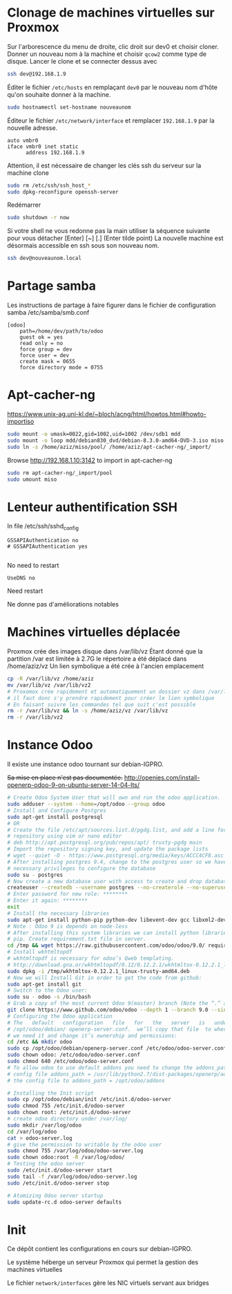 * Clonage de machines virtuelles sur Proxmox
Sur l'arborescence du menu de droite, clic droit sur dev0 et choisir cloner. Donner un nouveau nom à la machine et choisir ~qcow2~ comme type de disque.
Lancer le clone et se connecter dessus avec
#+BEGIN_SRC sh
ssh dev@192.168.1.9
#+END_SRC
Éditer le fichier ~/etc/hosts~ en remplaçant ~dev0~ par le nouveau nom d'hôte qu'on souhaite donner à la machine.
#+BEGIN_SRC sh
sudo hostnamectl set-hostname nouveaunom
#+END_SRC
Éditeur le fichier ~/etc/network/interface~ et remplacer ~192.168.1.9~ par la nouvelle adresse.
#+BEGIN_EXAMPLE
auto vmbr0
iface vmbr0 inet static
      address 192.168.1.9
#+END_EXAMPLE
Attention, il est nécessaire de changer les clés ssh du serveur sur la machine clone
#+BEGIN_SRC sh
sudo rm /etc/ssh/ssh_host_*
sudo dpkg-reconfigure openssh-server
#+END_SRC
Redémarrer
#+BEGIN_SRC sh
sudo shutdown -r now
#+END_SRC
Si votre shell ne vous redonne pas la main utiliser la séquence suivante pour vous détacher
[Enter] [~] [.] (Enter tilde point)
La nouvelle machine est désormais accessible en ssh sous son nouveau nom.
#+BEGIN_SRC sh
ssh dev@nouveaunom.local
#+END_SRC
* Partage samba
Les instructions de partage à faire figurer dans le fichier de configuration samba
/etc/samba/smb.conf
#+BEGIN_EXAMPLE
[odoo]
	path=/home/dev/path/to/odoo
	guest ok = yes
	read only = no
	force group = dev
	force user = dev
	create mask = 0655
	force directory mode = 0755
#+END_EXAMPLE
* Apt-cacher-ng
https://www.unix-ag.uni-kl.de/~bloch/acng/html/howtos.html#howto-importiso
#+BEGIN_SRC sh
sudo mount -o umask=0022,gid=1002,uid=1002 /dev/sdb1 mdd
sudo mount -o loop mdd/debian830_dvd/debian-8.3.0-amd64-DVD-3.iso miso
sudo ln -s /home/aziz/miso/pool/ /home/aziz/apt-cacher-ng/_import/
#+END_SRC
Browse http://192.168.1.10:3142 to import in apt-cacher-ng
#+BEGIN_SRC sh
sudo rm apt-cacher-ng/_import/pool
sudo umount miso
#+END_SRC
* Lenteur authentification SSH
In file /etc/ssh/sshd_config
#+BEGIN_EXAMPLE
    GSSAPIAuthentication no
    # GSSAPIAuthentication yes

#+END_EXAMPLE
No need to restart
#+BEGIN_EXAMPLE
UseDNS no
#+END_EXAMPLE
Need restart

Ne donne pas d'améliorations notables
* Machines virtuelles déplacée
Proxmox crée des images disque dans /var/lib/vz
Étant donné que la partition /var est limitée à 2.7G le répertoire a été déplacé dans
/home/aziz/vz
Un lien symbolique a été crée à l'ancien emplacement
#+BEGIN_SRC sh
cp -R /var/lib/vz /home/aziz
mv /var/lib/vz /var/lib/vz2
# Proxomox crée rapidement et automatiquement un dossier vz dans /var/lib
# il faut donc s'y prendre rapidement pour créer le lien symbolique
# En faisant suivre les commandes tel que suit c'est possible
rm -r /var/lib/vz && ln -s /home/aziz/vz /var/lib/vz
rm -r /var/lib/vz2
#+END_SRC

* Instance Odoo
Il existe une instance odoo tournant sur debian-IGPRO.

+Sa mise en place n'est pas documentée.+
http://openies.com/install-openerp-odoo-9-on-ubuntu-server-14-04-lts/
#+BEGIN_SRC sh
# Create Odoo System User that will own and run the odoo application.
sudo adduser --system --home=/opt/odoo --group odoo
# Install and Configure Postgres
sudo apt-get install postgresql
# OR
# Create the file /etc/apt/sources.list.d/pgdg.list, and add a line for the
# repository using vim or nano editor
# deb http://apt.postgresql.org/pub/repos/apt/ trusty-pgdg main
# Import the repository signing key, and update the package lists
# wget --quiet -O - https://www.postgresql.org/media/keys/ACCC4CF8.asc | sudo apt-key add -
# After installing postgres 9.4, change to the postgres user so we have the
# necessary privileges to configure the database
sudo su - postgres
# Now create a new database user with access to create and drop database.
createuser --createdb --username postgres --no-createrole --no-superuser --pwprompt odoo
# Enter password for new role: ********
# Enter it again: ********
exit
# Install the necessary libraries
sudo apt-get install python-pip python-dev libevent-dev gcc libxml2-dev libxslt-dev node-less libldap2-dev libssl-dev libsasl2-dev
# Note : Odoo 9 is depends on node-less
# After installing this system libraries we can install python libraries using
# pip. Create requirement.txt file in server.
cd /tmp && wget https://raw.githubusercontent.com/odoo/odoo/9.0/ requirements.txt && sudo pip install -r requirements.txt
# Install wkhtmltopdf
# wkhtmltopdf is necessary for odoo’s Qweb templating.
# http://download.gna.or/wkhtmltopdf/0.12/0.12.2.1/wkhtmltox-0.12.2.1_linux-trusty-amd64.deb
sudo dpkg -i /tmp/wkhtmltox-0.12.2.1_linux-trusty-amd64.deb
# Now we will Install Git in order to get the code from github:
sudo apt-get install git
# Switch to the Odoo user:
sudo su - odoo -s /bin/bash
# Grab a copy of the most current Odoo 9(master) branch (Note the “.” at the end of this command!):
git clone https://www.github.com/odoo/odoo --depth 1 --branch 9.0 --single-branch .
# Configuring the Odoo application
# The   default   configuration   file   for   the   server   is   under
# /opt/odoo/debian/ openerp-server.conf.  we’ll copy that file  to where
# we need it and change it’s ownership and permissions:
cd /etc && mkdir odoo
sudo cp /opt/odoo/debian/openerp-server.conf /etc/odoo/odoo-server.conf
sudo chown odoo: /etc/odoo/odoo-server.conf
sudo chmod 640 /etc/odoo/odoo-server.conf
# To allow odoo to use default addons you need to change the addons_path line in
# config file addons_path = /usr/lib/python2.7/dist-packages/openerp/addons in
# the config file to addons_path = /opt/odoo/addons

# Installing the Init script
sudo cp /opt/odoo/debian/init /etc/init.d/odoo-server
sudo chmod 755 /etc/init.d/odoo-server
sudo chown root: /etc/init.d/odoo-server
# create odoo directory under /var/log/
sudo mkdir /var/log/odoo
cd /var/log/odoo
cat > odoo-server.log
# give the permission to writable by the odoo user
sudo chmod 755 /var/log/odoo/odoo-server.log
sudo chown odoo:root -R /var/log/odoo/
# Testing the odoo server
sudo /etc/init.d/odoo-server start
sudo tail -f /var/log/odoo/odoo-server.log
sudo /etc/init.d/odoo-server stop

# Atomizing Odoo server startup
sudo update-rc.d odoo-server defaults
#+END_SRC

* Init
Ce dépôt contient les configurations en cours sur debian-IGPRO.

Le système héberge un serveur Proxmox qui permet la gestion des machines virtuelles

Le fichier ~network/interfaces~ gère les NIC virtuels servant aux bridges
